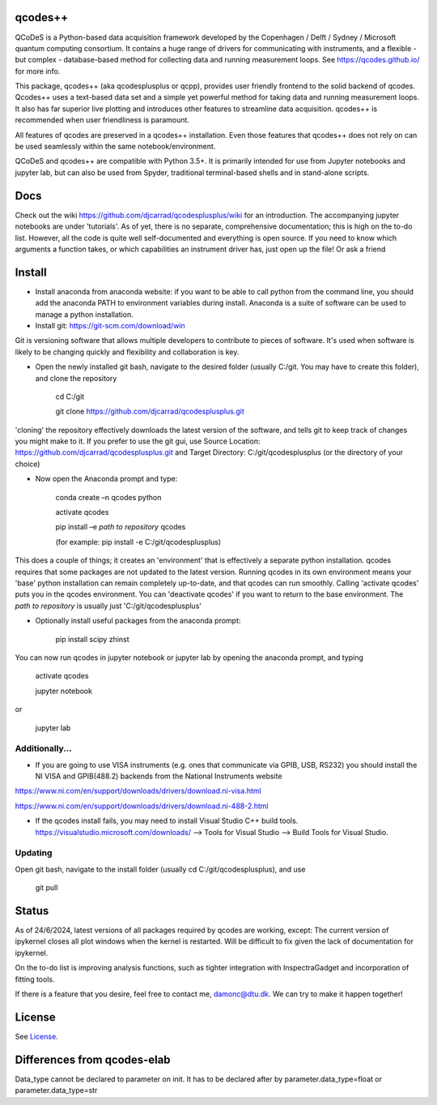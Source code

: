 qcodes++
===================================

QCoDeS is a Python-based data acquisition framework developed by the
Copenhagen / Delft / Sydney / Microsoft quantum computing consortium.
It contains a huge range of drivers for communicating with instruments,
and a flexible - but complex - database-based method for collecting data
and running measurement loops.
See https://qcodes.github.io/ for more info.

This package, qcodes++ (aka qcodesplusplus or qcpp), provides user friendly
frontend to the solid backend of qcodes. Qcodes++ uses a
text-based data set and a simple yet powerful method for taking data and running measurement loops.
It also has far superior live plotting and introduces other features to streamline
data acquisition. qcodes++ is recommended when user friendliness is paramount.

All features of qcodes are preserved in a qcodes++ installation. Even those
features that qcodes++ does not rely on can be used seamlessly within the same
notebook/environment.

QCoDeS and qcodes++ are compatible with Python 3.5+. It is primarily intended for use
from Jupyter notebooks and jupyter lab, but can also be used from Spyder, traditional terminal-based
shells and in stand-alone scripts.

Docs
====
Check out the wiki https://github.com/djcarrad/qcodesplusplus/wiki for an introduction. The 
accompanying jupyter notebooks are under 'tutorials'. As of yet, there is no separate, comprehensive
documentation; this is high on the to-do list. However, all the code is quite well self-documented and 
everything is open source. If you need to know which arguments a function takes, or which capabilities 
an instrument driver has, just open up the file! Or ask a friend

Install
=======

- Install anaconda from anaconda website: if you want to be able to call python from the command line, you should add the anaconda PATH to environment variables during install. Anaconda is a suite of software can be used to manage a python installation. 

- Install git: https://git-scm.com/download/win

Git is versioning software that allows multiple developers to contribute to pieces of software. It's used when software is likely to be changing quickly and flexibility and collaboration is key.

- Open the newly installed git bash, navigate to the desired folder (usually C:/git. You may have to create this folder), and clone the repository

	cd C:/git

	git clone https://github.com/djcarrad/qcodesplusplus.git

'cloning' the repository effectively downloads the latest version of the software, and tells git to keep track of changes you might make to it. If you prefer to use the git gui, use Source Location: https://github.com/djcarrad/qcodesplusplus.git and Target Directory: C:/git/qcodesplusplus (or the directory of your choice)

- Now open the Anaconda prompt and type:

	conda create –n qcodes python
	
	activate qcodes
	
	pip install –e *path to repository* qcodes

	(for example: pip install -e C:/git/qcodesplusplus)

This does a couple of things; it creates an 'environment' that is effectively a separate python installation. qcodes requires that some packages are not updated to the latest version. Running qcodes in its own environment means your 'base' python installation can remain completely up-to-date, and that qcodes can run smoothly. Calling 'activate qcodes' puts you in the qcodes environment. You can 'deactivate qcodes' if you want to return to the base environment. The *path to repository* is usually just 'C:/git/qcodesplusplus'

- Optionally install useful packages from the anaconda prompt:

	pip install scipy zhinst

You can now run qcodes in jupyter notebook or jupyter lab by opening the anaconda prompt, and typing

	activate qcodes
	
	jupyter notebook

or

	jupyter lab
	
Additionally...
---------------

- If you are going to use VISA instruments (e.g. ones that communicate via GPIB, USB, RS232) you should install the NI VISA and GPIB(488.2) backends from the National Instruments website

https://www.ni.com/en/support/downloads/drivers/download.ni-visa.html

https://www.ni.com/en/support/downloads/drivers/download.ni-488-2.html

- If the qcodes install fails, you may need to install Visual Studio C++ build tools. https://visualstudio.microsoft.com/downloads/ --> Tools for Visual Studio --> Build Tools for Visual Studio.
	
	
Updating
--------
Open git bash, navigate to the install folder (usually cd C:/git/qcodesplusplus), and use 

	git pull


Status
======
As of 24/6/2024, latest versions of all packages required by qcodes are working, except:
The current version of ipykernel closes all plot windows when the kernel is restarted. Will be difficult to fix given the lack of documentation for ipykernel.

On the to-do list is improving analysis functions, such as tighter integration with InspectraGadget
and incorporation of fitting tools.

If there is a feature that you desire, feel free to contact me, damonc@dtu.dk. We can try to make it happen together!

License
=======

See `License <https://github.com/QCoDeS/Qcodes/tree/master/LICENSE.rst>`__.

Differences from qcodes-elab
==================================================

Data_type cannot be declared to parameter on init. 
It has to be declared after by parameter.data_type=float or parameter.data_type=str


